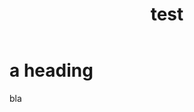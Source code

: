 :PROPERTIES:
:ID:       357e54f5-5557-4fb4-b7aa-d7ff5778ccac
:ROAM_REFS: "a test"
:ROAM_ALIASES: "one alias"
:END:
#+title: test
#+filetags: :it:keep:

* a heading
bla
